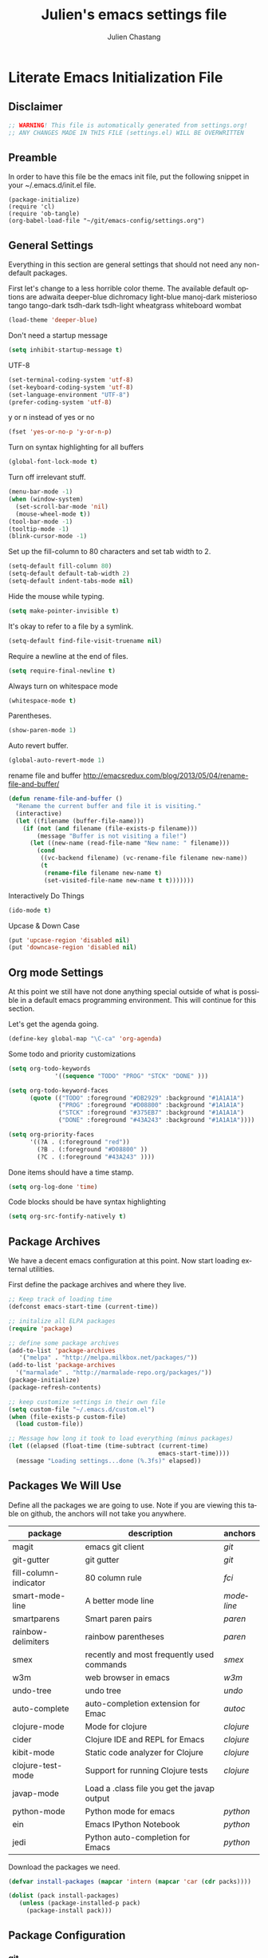 #+TITLE:    Julien's emacs settings file
#+AUTHOR:   Julien Chastang
#+EMAIL:    julien.c.chastang@gmail.com
#+LANGUAGE: en

* Literate Emacs Initialization File
** Disclaimer

#+BEGIN_SRC emacs-lisp
;; WARNING! This file is automatically generated from settings.org!
;; ANY CHANGES MADE IN THIS FILE (settings.el) WILL BE OVERWRITTEN
#+END_SRC

** Preamble

In order to have this file be the emacs init file, put the following snippet
in your ~/.emacs.d/init.el file.

#+BEGIN_SRC
(package-initialize)
(require 'cl)
(require 'ob-tangle)
(org-babel-load-file "~/git/emacs-config/settings.org")
#+END_SRC

** General Settings 

Everything in this section are general settings that should not need any
non-default packages.

First let's change to a less horrible color theme. The available default options
are adwaita deeper-blue dichromacy light-blue manoj-dark misterioso tango
tango-dark tsdh-dark tsdh-light wheatgrass whiteboard wombat

#+BEGIN_SRC emacs-lisp
(load-theme 'deeper-blue)
#+END_SRC

Don't need a startup message

#+begin_src emacs-lisp
(setq inhibit-startup-message t)
#+end_src

UTF-8

#+BEGIN_SRC emacs-lisp
(set-terminal-coding-system 'utf-8)
(set-keyboard-coding-system 'utf-8)
(set-language-environment "UTF-8")
(prefer-coding-system 'utf-8)
#+END_SRC

y or n instead of yes or no

#+BEGIN_SRC emacs-lisp
(fset 'yes-or-no-p 'y-or-n-p)
#+END_SRC

Turn on syntax highlighting for all buffers

#+BEGIN_SRC emacs-lisp
(global-font-lock-mode t)
#+END_SRC

Turn off irrelevant stuff.

#+BEGIN_SRC emacs-lisp
(menu-bar-mode -1)
(when (window-system)
  (set-scroll-bar-mode 'nil)
  (mouse-wheel-mode t))
(tool-bar-mode -1)
(tooltip-mode -1)
(blink-cursor-mode -1)
#+END_SRC

Set up the fill-column to 80 characters and set tab width to 2.

#+BEGIN_SRC emacs-lisp
(setq-default fill-column 80)
(setq-default default-tab-width 2)
(setq-default indent-tabs-mode nil)
#+END_SRC

Hide the mouse while typing.

#+BEGIN_SRC emacs-lisp
(setq make-pointer-invisible t)
#+END_SRC

It's okay to refer to a file by a symlink.

#+BEGIN_SRC emacs-lisp
(setq-default find-file-visit-truename nil)
#+END_SRC

Require a newline at the end of files.

#+BEGIN_SRC emacs-lisp
(setq require-final-newline t)
#+END_SRC

Always turn on whitespace mode

#+BEGIN_SRC emacs-lisp
(whitespace-mode t)
#+END_SRC

Parentheses.

#+BEGIN_SRC emacs-lisp
(show-paren-mode 1)
#+END_SRC

Auto revert buffer.

#+BEGIN_SRC emacs-lisp
(global-auto-revert-mode 1)
#+END_SRC

rename file and buffer
 http://emacsredux.com/blog/2013/05/04/rename-file-and-buffer/

#+BEGIN_SRC emacs-lisp
(defun rename-file-and-buffer ()
  "Rename the current buffer and file it is visiting."
  (interactive)
  (let ((filename (buffer-file-name)))
    (if (not (and filename (file-exists-p filename)))
        (message "Buffer is not visiting a file!")
      (let ((new-name (read-file-name "New name: " filename)))
        (cond
         ((vc-backend filename) (vc-rename-file filename new-name))
         (t
          (rename-file filename new-name t)
          (set-visited-file-name new-name t t)))))))
#+END_SRC

Interactively Do Things

#+BEGIN_SRC emacs-lisp
(ido-mode t)
#+END_SRC

Upcase & Down Case

#+BEGIN_SRC emacs-lisp
(put 'upcase-region 'disabled nil)
(put 'downcase-region 'disabled nil)
#+END_SRC

** Org mode Settings

At this point we still have not done anything special outside of what is
possible in a default emacs programming environment. This will continue for this
section.

Let's get the agenda going.

#+BEGIN_SRC emacs-lisp
(define-key global-map "\C-ca" 'org-agenda)
#+END_SRC

Some todo and priority customizations

#+BEGIN_SRC emacs-lisp
(setq org-todo-keywords
             '((sequence "TODO" "PROG" "STCK" "DONE" )))

(setq org-todo-keyword-faces
      (quote (("TODO" :foreground "#DB2929" :background "#1A1A1A")
              ("PROG" :foreground "#D08800" :background "#1A1A1A")
              ("STCK" :foreground "#375EB7" :background "#1A1A1A")
              ("DONE" :foreground "#43A243" :background "#1A1A1A"))))

(setq org-priority-faces
      '((?A . (:foreground "red"))
        (?B . (:foreground "#D08800" ))
        (?C . (:foreground "#43A243" ))))
#+END_SRC

Done items should have a time stamp.

#+BEGIN_SRC emacs-lisp
(setq org-log-done 'time)
#+END_SRC

Code blocks should be have syntax highlighting

#+BEGIN_SRC emacs-lisp
(setq org-src-fontify-natively t)
#+END_SRC

** Package Archives
We have a decent emacs configuration at this point. Now start loading external
utilities.

First define the package archives and where they live.

#+BEGIN_SRC emacs-lisp
;; Keep track of loading time
(defconst emacs-start-time (current-time))

;; initalize all ELPA packages
(require 'package)

;; define some package archives
(add-to-list 'package-archives 
   '("melpa" . "http://melpa.milkbox.net/packages/"))
(add-to-list 'package-archives
  '("marmalade" . "http://marmalade-repo.org/packages/"))
(package-initialize)
(package-refresh-contents)

;; keep customize settings in their own file
(setq custom-file "~/.emacs.d/custom.el")
(when (file-exists-p custom-file)
  (load custom-file))

;; Message how long it took to load everything (minus packages)
(let ((elapsed (float-time (time-subtract (current-time)
                                          emacs-start-time))))
  (message "Loading settings...done (%.3fs)" elapsed))
#+END_SRC

** Packages We Will Use

Define all the packages we are going to use. Note if you are viewing this table
on github, the anchors will not take you anywhere.

#+tblname: my-packages
|-----------------------+---------------------------------------------+----------|
| package               | description                                 | anchors  |
|-----------------------+---------------------------------------------+----------|
| magit                 | emacs git client                            | [[git]]      |
| git-gutter            | git gutter                                  | [[git]]      |
| fill-column-indicator | 80 column rule                              | [[fci]]      |
| smart-mode-line       | A better mode line                          | [[modeline]] |
| smartparens           | Smart paren pairs                           | [[paren]]    |
| rainbow-delimiters    | rainbow parentheses                         | [[paren]]    |
| smex                  | recently and most frequently used commands  | [[smex]]     |
| w3m                   | web browser in emacs                        | [[w3m]]      |
| undo-tree             | undo tree                                   | [[undo]]     |
| auto-complete         | auto-completion extension for Emac          | [[autoc]]    |
| clojure-mode          | Mode for clojure                            | [[clojure]]  |
| cider                 | Clojure IDE and REPL for Emacs              | [[clojure]]  |
| kibit-mode            | Static code analyzer for Clojure            | [[clojure]]  |
| clojure-test-mode     | Support for running Clojure tests           | [[clojure]]  |
| javap-mode            | Load a .class file you get the javap output |          |
| python-mode           | Python mode for emacs                       | [[python]]   |
| ein                   | Emacs IPython Notebook                      | [[python]]   |
| jedi                  | Python auto-completion for Emacs            | [[python]]   |
|-----------------------+---------------------------------------------+----------|

Download the packages we need.

#+BEGIN_SRC emacs-lisp :var packs=my-packages :hlines no
(defvar install-packages (mapcar 'intern (mapcar 'car (cdr packs))))

(dolist (pack install-packages)
   (unless (package-installed-p pack)
     (package-install pack)))
#+END_SRC

** Package Configuration
*** git
#+NAME: git

#+BEGIN_SRC emacs-lisp
(global-git-gutter-mode t)
#+END_SRC

*** Fill Column Indicator
#+NAME: fci

#+BEGIN_SRC emacs-lisp
nil
#+END_SRC

*** Mode line
#+NAME: modeline

#+BEGIN_SRC emacs-lisp
(line-number-mode 1)
(column-number-mode 1)
(setq sml/theme 'dark)
(sml/setup)
#+END_SRC

*** Parentheses
#+NAME: paren

**** Smartparens
    
#+BEGIN_SRC emacs-lisp
;;;;;;;;;
;; global
(smartparens-global-mode t)

;; highlights matching pairs
(show-smartparens-global-mode t)

;;;;;;;;;;;;;;;;;;;;;;;;
;; keybinding management

(define-key sp-keymap (kbd "C-M-f") 'sp-forward-sexp)
(define-key sp-keymap (kbd "C-M-b") 'sp-backward-sexp)

(define-key sp-keymap (kbd "C-M-d") 'sp-down-sexp)
(define-key sp-keymap (kbd "C-M-a") 'sp-backward-down-sexp)
(define-key sp-keymap (kbd "C-S-a") 'sp-beginning-of-sexp)
(define-key sp-keymap (kbd "C-S-d") 'sp-end-of-sexp)

(define-key sp-keymap (kbd "C-M-e") 'sp-up-sexp)
(define-key emacs-lisp-mode-map (kbd ")") 'sp-up-sexp)
(define-key sp-keymap (kbd "C-M-u") 'sp-backward-up-sexp)
(define-key sp-keymap (kbd "C-M-t") 'sp-transpose-sexp)

(define-key sp-keymap (kbd "C-M-n") 'sp-next-sexp)
(define-key sp-keymap (kbd "C-M-p") 'sp-previous-sexp)

(define-key sp-keymap (kbd "C-M-k") 'sp-kill-sexp)
(define-key sp-keymap (kbd "C-M-w") 'sp-copy-sexp)

(define-key sp-keymap (kbd "M-<delete>") 'sp-unwrap-sexp)
(define-key sp-keymap (kbd "M-<backspace>") 'sp-backward-unwrap-sexp)

(define-key sp-keymap (kbd "C-<right>") 'sp-forward-slurp-sexp)
(define-key sp-keymap (kbd "C-<left>") 'sp-forward-barf-sexp)
(define-key sp-keymap (kbd "C-M-<left>") 'sp-backward-slurp-sexp)
(define-key sp-keymap (kbd "C-M-<right>") 'sp-backward-barf-sexp)

(define-key sp-keymap (kbd "M-D") 'sp-splice-sexp)
(define-key sp-keymap (kbd "C-M-<delete>") 'sp-splice-sexp-killing-forward)
(define-key sp-keymap (kbd "C-M-<backspace>") 'sp-splice-sexp-killing-backward)
(define-key sp-keymap (kbd "C-S-<backspace>") 'sp-splice-sexp-killing-around)

(define-key sp-keymap (kbd "C-]") 'sp-select-next-thing-exchange)
(define-key sp-keymap (kbd "C-<left_bracket>") 'sp-select-previous-thing)
(define-key sp-keymap (kbd "C-M-]") 'sp-select-next-thing)

(define-key sp-keymap (kbd "M-F") 'sp-forward-symbol)
(define-key sp-keymap (kbd "M-B") 'sp-backward-symbol)

(define-key sp-keymap (kbd "H-t") 'sp-prefix-tag-object)
(define-key sp-keymap (kbd "H-p") 'sp-prefix-pair-object)
(define-key sp-keymap (kbd "H-s c") 'sp-convolute-sexp)
(define-key sp-keymap (kbd "H-s a") 'sp-absorb-sexp)
(define-key sp-keymap (kbd "H-s e") 'sp-emit-sexp)
(define-key sp-keymap (kbd "H-s p") 'sp-add-to-previous-sexp)
(define-key sp-keymap (kbd "H-s n") 'sp-add-to-next-sexp)
(define-key sp-keymap (kbd "H-s j") 'sp-join-sexp)
(define-key sp-keymap (kbd "H-s s") 'sp-split-sexp)

;;;;;;;;;;;;;;;;;;
;; pair management

(sp-local-pair 'minibuffer-inactive-mode "'" nil :actions nil)

;;; markdown-mode
(sp-with-modes '(markdown-mode gfm-mode rst-mode)
  (sp-local-pair "*" "*" :bind "C-*")
  (sp-local-tag "2" "**" "**")
  (sp-local-tag "s" "```scheme" "```")
  (sp-local-tag "<"  "<_>" "</_>" :transform 'sp-mafltch-sgml-tags))

;;; tex-mode latex-mode
(sp-with-modes '(tex-mode plain-tex-mode latex-mode)
  (sp-local-tag "i" "\"<" "\">"))

;;; html-mode
(sp-with-modes '(html-mode sgml-mode)
  (sp-local-pair "<" ">"))

;;; lisp modes
(sp-with-modes sp--lisp-modes
  (sp-local-pair "(" nil :bind "C-("))
#+END_SRC
**** Rainbow Delimiters
#+BEGIN_SRC emacs-lisp
(add-hook 'prog-mode-hook 'rainbow-delimiters-mode)
#+END_SRC

*** Smex
#+NAME: smex
    
#+BEGIN_SRC emacs-lisp
(smex-initialize) 
(global-set-key (kbd "M-x") 'smex)
(global-set-key (kbd "M-X") 'smex-major-mode-commands)
;; This is your old M-x.
(global-set-key (kbd "C-c C-c M-x") 'execute-extended-command)
#+END_SRC

*** W3M
#+NAME: w3m

#+BEGIN_SRC emacs-lisp
(setq browse-url-browser-function 'w3m-browse-url)
(autoload 'w3m-browse-url "w3m" "Ask a WWW browser to show a URL." t)
 ;; optional keyboard short-cut
(global-set-key "\C-xm" 'browse-url-at-point)

;;cookies
(setq w3m-use-cookies t)
#+END_SRC

*** Undo
#+NAME: undo


#+BEGIN_SRC emacs-lisp
(global-undo-tree-mode)
#+END_SRC
    
*** Auto-Complete
#+NAME: autoc

#+BEGIN_SRC emacs-lisp
(ac-config-default)
#+END_SRC

*** Clojure
#+NAME: clojure

*** Python
#+NAME: python


#+BEGIN_SRC emacs-lisp
;; autocomplete with Jedi
(add-hook 'python-mode-hook 'jedi:setup)
(add-hook 'ein:connect-mode-hook 'ein:jedi-setup)

;; fill column indicator for python files
(add-hook 'python-mode-hook 'fci-mode)
#+END_SRC
